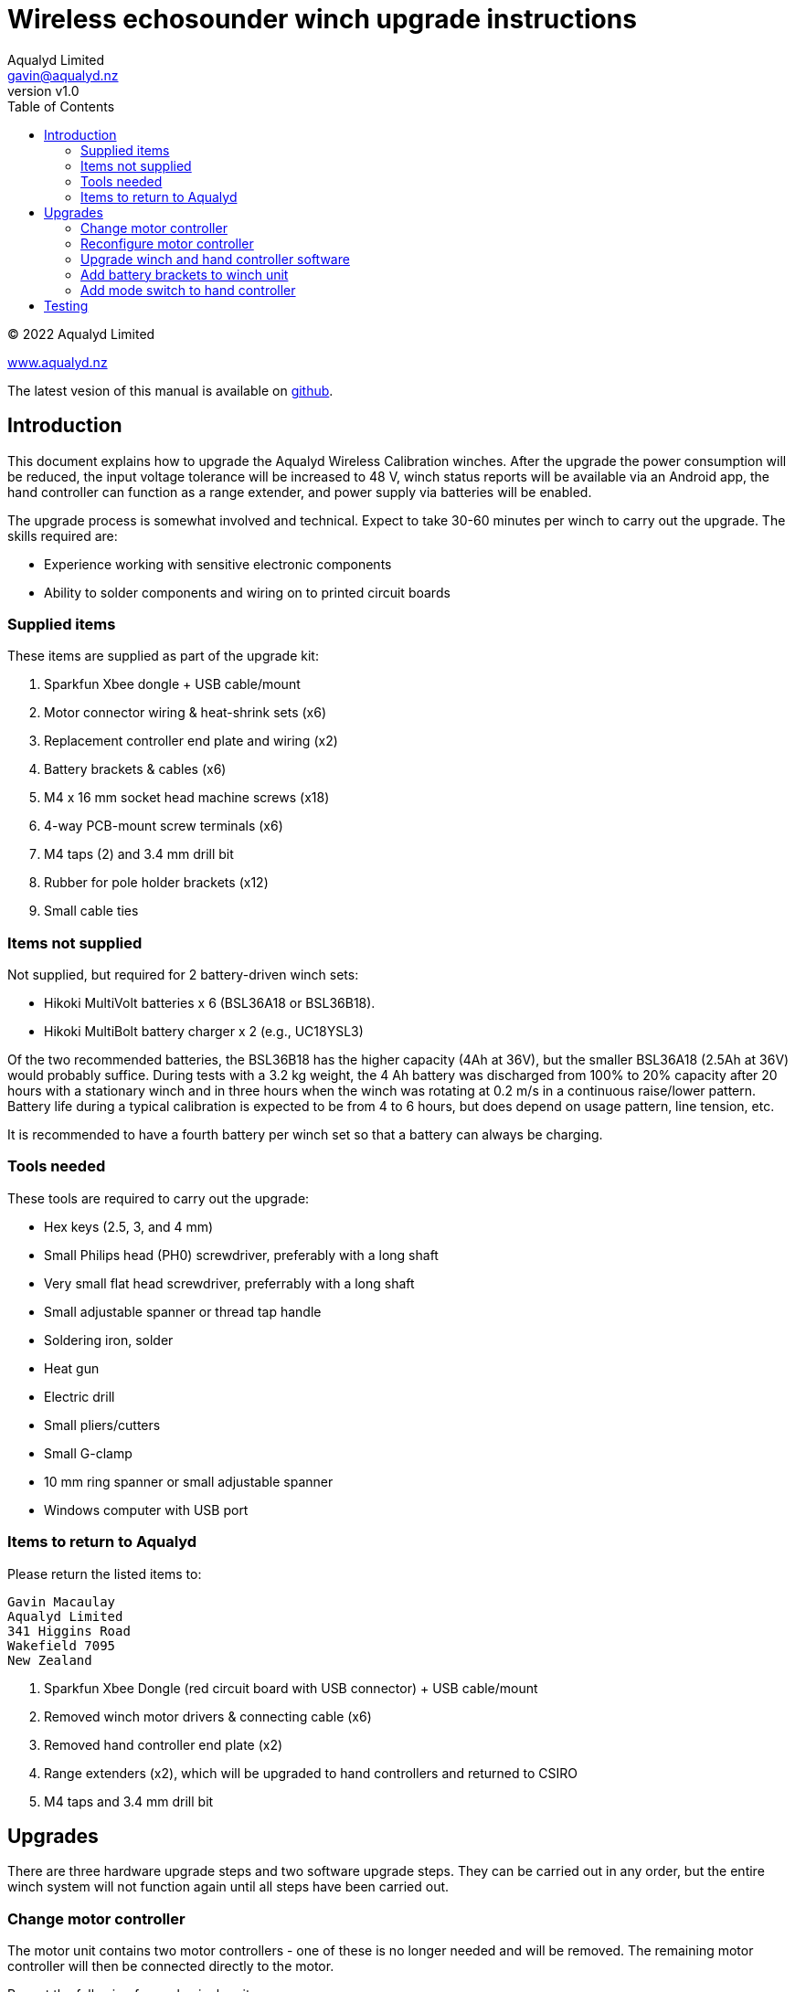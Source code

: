 = Wireless echosounder winch upgrade instructions
:author: Aqualyd Limited
:email: gavin@aqualyd.nz
:revnumber: v1.0
:revdata: April 2022
:sectnums!:
:doctype: book
:toc:
:toclevels: 4
:xrefstyle: short
:imagesdir: ../.
:chapter-label:
:hide-uri-scheme:

[colophon]

(C) 2022 Aqualyd Limited +

https://www.aqualyd.nz

The latest vesion of this manual is available on https://github.com/gavinmacaulay/wireless-winches.git[github].

== Introduction

This document explains how to upgrade the Aqualyd Wireless Calibration winches. After the upgrade the power consumption will be reduced, the input voltage tolerance will be increased to 48 V, winch status reports will be available via an Android app, the hand controller can function as a range extender, and power supply via batteries will be enabled.

The upgrade process is somewhat involved and technical. Expect to take 30-60 minutes per winch to carry out the upgrade. The skills required are:

* Experience working with sensitive electronic components
* Ability to solder components and wiring on to printed circuit boards

=== Supplied items

These items are supplied as part of the upgrade kit:

. Sparkfun Xbee dongle + USB cable/mount
. Motor connector wiring & heat-shrink sets (x6)
. Replacement controller end plate and wiring (x2)
. Battery brackets & cables (x6)
. M4 x 16 mm socket head machine screws (x18)
. 4-way PCB-mount screw terminals (x6)
. M4 taps (2) and 3.4 mm drill bit
. Rubber for pole holder brackets (x12)
. Small cable ties

=== Items not supplied

Not supplied, but required for 2 battery-driven winch sets:

* Hikoki MultiVolt batteries x 6 (BSL36A18 or BSL36B18). 
* Hikoki MultiBolt battery charger x 2 (e.g., UC18YSL3)

Of the two recommended batteries, the BSL36B18 has the higher capacity (4Ah at 36V), but the smaller BSL36A18 (2.5Ah at 36V) would probably suffice. During tests with a 3.2 kg weight, the 4 Ah battery was discharged from 100% to 20% capacity after 20 hours with a stationary winch and in three hours when the winch was rotating at 0.2 m/s in a continuous raise/lower pattern. Battery life during a typical calibration is expected to be from 4 to 6 hours, but does depend on usage pattern, line tension, etc.

It is recommended to have a fourth battery per winch set so that a battery can always be charging. 

=== Tools needed

These tools are required to carry out the upgrade:

* Hex keys (2.5, 3, and 4 mm)
* Small Philips head (PH0) screwdriver, preferably with a long shaft
* Very small flat head screwdriver, preferrably with a long shaft
* Small adjustable spanner or thread tap handle
* Soldering iron, solder
* Heat gun
* Electric drill
* Small pliers/cutters
* Small G-clamp
* 10 mm ring spanner or small adjustable spanner
* Windows computer with USB port

=== Items to return to Aqualyd

Please return the listed items to:

[literal]
Gavin Macaulay
Aqualyd Limited
341 Higgins Road
Wakefield 7095
New Zealand

. Sparkfun Xbee Dongle (red circuit board with USB connector) +  USB cable/mount
. Removed winch motor drivers & connecting cable (x6)
. Removed hand controller end plate (x2)
. Range extenders (x2), which will be upgraded to hand controllers and returned to CSIRO
. M4 taps and 3.4 mm drill bit

== Upgrades

There are three hardware upgrade steps and two software upgrade steps. They can be carried out in any order, but the entire winch system will not function again until all steps have been carried out.

=== Change motor controller

The motor unit contains two motor controllers - one of these is no longer needed and will be removed. The remaining motor controller will then be connected directly to the motor.

Repeat the following for each winch unit:

. Unbolt the rod tube brackets and remove the yellow fibreglass tube
. Unscrew the power connector end of the winch unit endcap, pull out the electronics ring, then reach into the tube and unplug the wires that connect to the motor controller
. Unscrew the reel end of the winch endcap and gently pull the winch motor out of the tube
. Detach the four short wires that go from the motor to the attached motor controller
. Unscrew and remove the motor controller, leaving the clear plastic support in place
+
[.right]
.New motor wiring.
[[winch_wiring]]
image::images/winch end wiring.jpg[width=350]
+
. Drill two holes (use the 3.4 mm drill bit) in one of the side tabs on the clear plastic support - these are for a cable tie (see <<winch_wiring>>). 
. Take the supplied motor connector wiring (plug end) and solder onto the wires that come out of the motor. Match colours, except for green, which gets connected to yellow. Use the supplied heat shrink to protect the soldered joins
. Secure the wires using a cable tie through the two holes drilled in the clear plastic support (<<winch_wiring>>)
. Reinsert the motor and endcap back into the tube and tighten the endcap
. On the electronics ring, cut off the old motor wiring/socket at the tic249 circuit board (this connector and wiring is to be returned to Aqualyd)
. Remove the tic249 motor controller from the plastic electronics mounting ring and solder the supplied 4-way terminal block onto the tic249 PCB holes marked with A1,A2,B1, and B2
. Connect the motor connector wiring (socket end) to the newly installed terminal block. Follow the colour order shown in <<tic_wiring>>.
+
[.float-group]
--
[.left]
.Motor controller board wiring.
[[tic_wiring]]
image::images/tic wiring.jpg[width=300]

[.left]
.Motor wires secured to existing wiring.
[[tic_wires_secured]]
image::images/tic wiring complete.jpg[width=340]
--
+
. Reinstall the tic249 motor controller into the plastic electronics mounting ring and secure the new tic249 wires using a cable tie to the existing cable bundle in the electronics mounting ring (<<tic_wires_secured>>)
. Upgrade the software on the Xbee circuit board (do it at this stage while the winch unit is open) - see the <<_upgrade_winch_and_hand_controller_software>> section.
. Reconfigure the motor controller - see the <<_reconfigure_motor_controller>> section
. Reinsert the electronics mounting ring and endcap, taking care to ensure that when doing up the endcap that no wires are caught. It takes about two turns to tighen the endcap and pre-rotating the endcap can help ensure the wires are not excessive twisted when the endcap is done up
. Ensure the endcap is very tightly screwed on
. Reinstall the yellow rod tube, adding a rubber sheet under each bracket (this prevents the yellow tubes from becoming lose during use)

=== Reconfigure motor controller

The remaining motor controller needs some reconfiguration to work well from batteries.

. Download and install the https://www.pololu.com/file/0J1325/pololu-tic-1.8.2-win.msi[Pololu Tic Control Center] software.
. Start the Pololu Tic software
. For each winch:
.. Connect a USB cable between the PC and the tic249 board in the winch
.. If not done automatically, choose the motor controller in the 'Connected to:' box
.. Change to the `Input and motor settings` tab and set the following (some will already be set correctly):
... `Enable command timeout` to 0.5 s
... `Max speed` to 154607660
... `Max acceleration` and `Min acceleration` to 3092153
... `Step mode` to 1/4 step
... `Current limit` to 2720 mA
... `AGC mode` to On
... `AGC Bottom current limit` to 45%
... `AGC current boost steps` to 5
... `AGC frequency limit` to Off

=== Upgrade winch and hand controller software

The software in the motors is changed to actively reduce the power consumption of the motor and to obtain winch status information, which is sent to the hand controller. The hand controller software is enhanced to receive this status information and to send it out via Bluetooth.

. Download and install the https://www.digi.com/resources/documentation/digidocs/90001526/tasks/t_download_and_install_xctu.htm[Digi XCTU Xbee software] onto a computer
. Download the https://github.com/gavinmacaulay/wireless-winches/tree/main/code/winch[winch software] and https://github.com/gavinmacaulay/wireless-winches/blob/main/code/controller/main.py[controller software]. These both have the same name (`main.py`) and need to keep that name, so store them in different directories.
. Upgrade winch software (repeat for each winch):
.. Insert the supplied red Sparkfun board into the USB cable mount and connect the USB to the PC
.. Remove an Xbee circuit board from a winch
.. Insert the Xbee into the Sparkfun Xbee dongle
.. Connect to Xbee using XCTU
... Click on the 'Add devices' icon (top left of XCTU window), choose the appropriate USB serial port
... Click on the (only) Xbee listed in the left hand pane of the XCTU window
.. Open the File Manager (Tools:File System Manager) and click on the Open button
.. Copy the winch `main.py` file to the Xbee, replacing the existing main.py file
.. Click on the green 'Open' button to disconnect the file system manager
.. Re-insert Xbee into winch unit
. Upgrade Controller software (repeat for each controller):
.. Using a USB cable, connect the controller unit to a PC
.. Connect to the Xbee that is inside the controller using the XCTU software
.. Open the File Manager and copy the controller `main.py` file to the Xbee
.. Unplug the USB cable from the controller and ensure the controller power switch is in the off position

=== Add battery brackets to winch unit

This upgrade simply adds battery brackets to the winch units. These are easily removable as, without modification, the storage/transit case foam does not have cutouts to accomodate the battery brackets.

Repeat the following for each winch unit:

. Add winch power connectors to the end of battery bracket cables (<<battery_connector>>). Brown wire is positive and goes to pin 1 in the connector.
. Clamp battery brackets to winch unit, centred between the legs of the winch tube (<<battery_bracket>>)
. Drill 3.4 mm diameter holes at the location of the three holes in the battery bracket. The hole into the plastic should be at least 13 mm deep.
. Tap all three holes using the M4 taps. In the aluminium tap all the way through. In the plastic, tap to at least 10 mm depth
. Secure the battery bracket to the winch unit using the included M4 machine screws

[.float-group]
--
[.left]
.Partially assembled battery connector.
[[battery_connector]]
image::images/battery connector.jpg[width=300]

[.left]
.Location of battery bracket.
[[battery_bracket]]
image::images/battery bracket.jpg[width=340]
--

=== Add mode switch to hand controller

A separate switch is added to the hand controller to select between operating as a hand controller or a range extender.

Repeat for each hand controller:

. Remove the rubber case from the controller, remove the four screws, then remove the back half of the case
. Unscrew the two screws holding the USB connector on the case end plate and remove the end plate (this part is to be send back to Aqualyd)
+
[.right]
.Orientation of new end plate.
[[end_plate]]
image::images/extender switch orientation.jpg[width=300]
+
. Attach the USB connector to the replacement end plate, ensuring that the slide switch on the end plate is on the right hand side when viewing the controller innards (<<end_plate>>)
. Insert the end plate into the controller case
. Unscrew the red Sparkfun circuit board and solder the orange wire from the slide switch into the hole marked 5 (left hand side). Take care to bring the wire in from underneath the circuit board in the same way that other wires are attached.
. Remove the heatshrink from the bundle of black wires that were under the Sparkfun board and add and solder the black wire from the slide switch (<<controller_wiring_black>>)
. Use the supplied black heat shrink to protect the newly soldered join
. Reinstall the red circuit board, tucking the new wires securely under the Sparkfun board
. Secure the slide switch wires using the supplied cable tie (best to remove the existing cable tie and add the new wires to the bundle of other wires) (<<controller_wiring_done>>)
. Reassemble the winch controller case and rubber case

[.float-group]
--
[.left]
.Slide switch connections.
[[controller_wiring_black]]
image::images/controller wiring black.jpg[width=365]
[.left]
.Slide switch wire securing.
[[controller_wiring_done]]
image::images/controller wiring done.jpg[width=300]
--

== Testing
After performing the upgrades, the winches can be powered by Hikoki MultiVolt batteries and status information about the winches (line out, line speed, battery voltage, and internal temperature) can be displayed on an Android app.

The Android app will be supplied separately (it's not yet ready).

For each winch: 

. Insert a fully charged battery into a holder and measure the voltage of the cable connector. It should be somewhere between 40 and 42 V. The positive voltage must be on pin  1 - if not, the wiring in the connector should be reversed
. Connect the battery cable to the winch. The winch will probably make a thunk sound and the winch drum will no longer be able to be rotated by hand
. Turn on the hand controller, check that the mode switch is set to `controller`, then operate the relevant switch to make the winch rotate. Test changing the speed.

To test the display of winch status:

. Insert a battery into at least one winch,
. Turn on the hand controller,
. Install and start the Android app and connect to the hand controller.

Winch stats should be shown on the screen for all powered on winches and should update about every 0.5 s.

